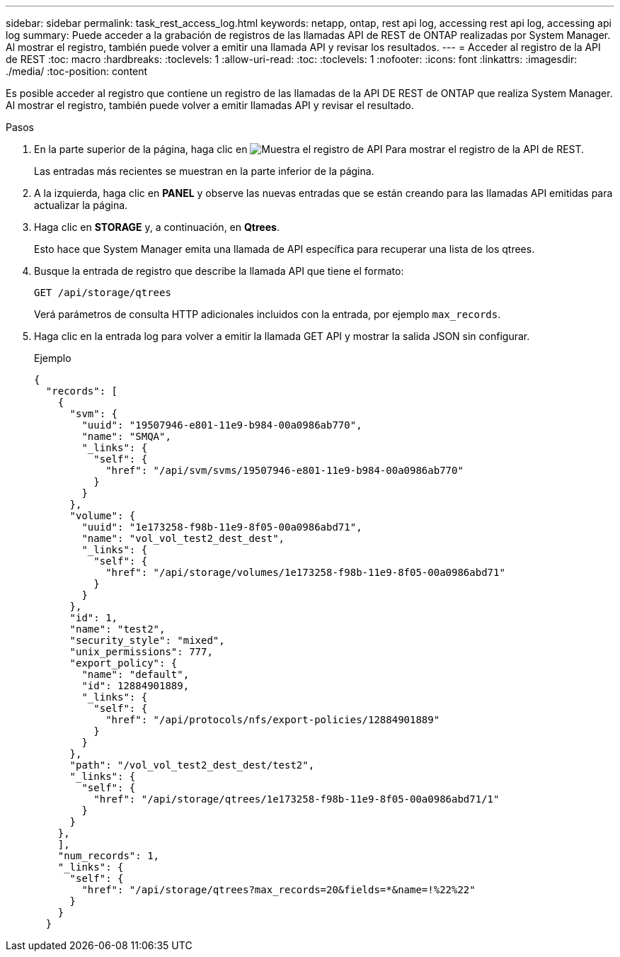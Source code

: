 ---
sidebar: sidebar 
permalink: task_rest_access_log.html 
keywords: netapp, ontap, rest api log, accessing rest api log, accessing api log 
summary: Puede acceder a la grabación de registros de las llamadas API de REST de ONTAP realizadas por System Manager. Al mostrar el registro, también puede volver a emitir una llamada API y revisar los resultados. 
---
= Acceder al registro de la API de REST
:toc: macro
:hardbreaks:
:toclevels: 1
:allow-uri-read: 
:toc: 
:toclevels: 1
:nofooter: 
:icons: font
:linkattrs: 
:imagesdir: ./media/
:toc-position: content


[role="lead"]
Es posible acceder al registro que contiene un registro de las llamadas de la API DE REST de ONTAP que realiza System Manager. Al mostrar el registro, también puede volver a emitir llamadas API y revisar el resultado.

.Pasos
. En la parte superior de la página, haga clic en image:icon_double_arrow.gif["Muestra el registro de API"] Para mostrar el registro de la API de REST.
+
Las entradas más recientes se muestran en la parte inferior de la página.

. A la izquierda, haga clic en *PANEL* y observe las nuevas entradas que se están creando para las llamadas API emitidas para actualizar la página.
. Haga clic en *STORAGE* y, a continuación, en *Qtrees*.
+
Esto hace que System Manager emita una llamada de API específica para recuperar una lista de los qtrees.

. Busque la entrada de registro que describe la llamada API que tiene el formato:
+
`GET /api/storage/qtrees`

+
Verá parámetros de consulta HTTP adicionales incluidos con la entrada, por ejemplo `max_records`.

. Haga clic en la entrada log para volver a emitir la llamada GET API y mostrar la salida JSON sin configurar.
+
Ejemplo

+
[source, json]
----
{
  "records": [
    {
      "svm": {
        "uuid": "19507946-e801-11e9-b984-00a0986ab770",
        "name": "SMQA",
        "_links": {
          "self": {
            "href": "/api/svm/svms/19507946-e801-11e9-b984-00a0986ab770"
          }
        }
      },
      "volume": {
        "uuid": "1e173258-f98b-11e9-8f05-00a0986abd71",
        "name": "vol_vol_test2_dest_dest",
        "_links": {
          "self": {
            "href": "/api/storage/volumes/1e173258-f98b-11e9-8f05-00a0986abd71"
          }
        }
      },
      "id": 1,
      "name": "test2",
      "security_style": "mixed",
      "unix_permissions": 777,
      "export_policy": {
        "name": "default",
        "id": 12884901889,
        "_links": {
          "self": {
            "href": "/api/protocols/nfs/export-policies/12884901889"
          }
        }
      },
      "path": "/vol_vol_test2_dest_dest/test2",
      "_links": {
        "self": {
          "href": "/api/storage/qtrees/1e173258-f98b-11e9-8f05-00a0986abd71/1"
        }
      }
    },
    ],
    "num_records": 1,
    "_links": {
      "self": {
        "href": "/api/storage/qtrees?max_records=20&fields=*&name=!%22%22"
      }
    }
  }
----

